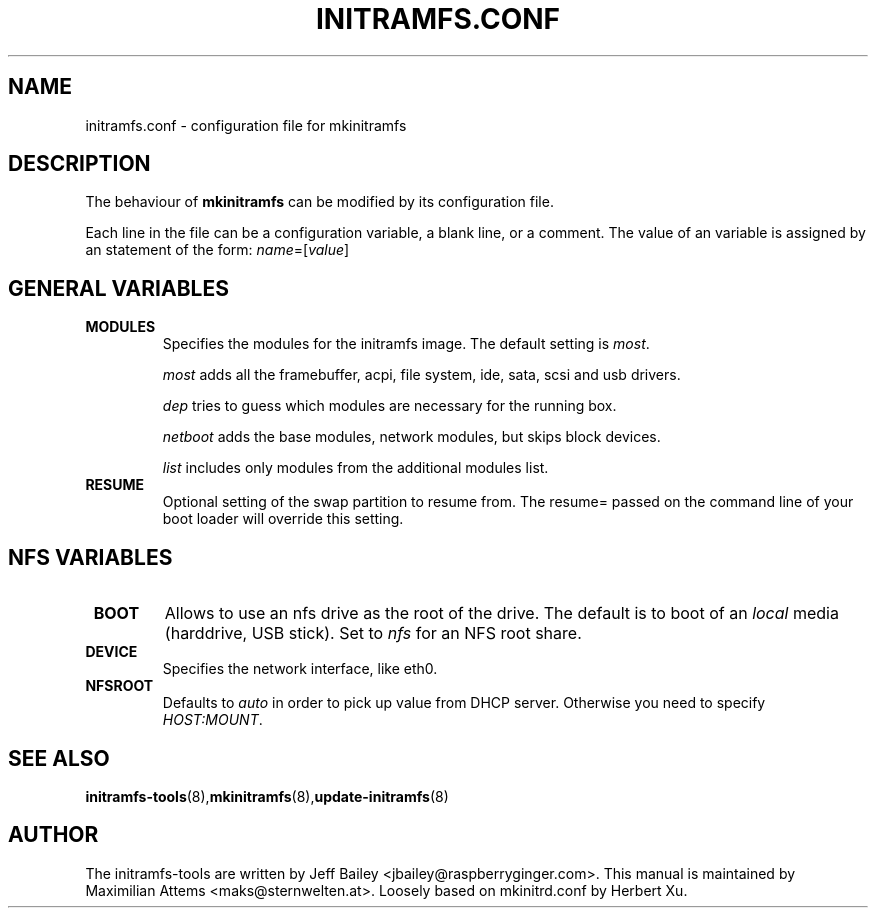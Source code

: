 .TH INITRAMFS.CONF 5  "$Date: 2005/12/06 $" "" "initramfs.conf manual"

.SH NAME
initramfs.conf \- configuration file for mkinitramfs

.SH DESCRIPTION
The behaviour of
.B mkinitramfs 
can be modified by its configuration file.

Each line in the file can be a configuration variable, a blank line,
or a comment. The value of an variable is assigned by an statement
of the form: \fIname\fP=[\fIvalue\fP]

.SH GENERAL VARIABLES
.TP
\fB MODULES
Specifies the modules for the initramfs image.
The default setting is \fImost\fP.

\fImost\fP adds all the framebuffer, acpi, file system, ide, sata, scsi and usb drivers.

\fIdep\fP tries to guess which modules are necessary for the running box.

\fInetboot\fP adds the base modules, network modules, but skips block devices.

\fIlist\fP includes only modules from the additional modules list.

.TP
\fB RESUME
Optional setting of the swap partition to resume from.
The resume= passed on the command line of your boot loader 
will override this setting.

.SH NFS VARIABLES
.TP
\fB BOOT
Allows to use an nfs drive as the root of the drive. 
The default is to boot of an \fIlocal\fP media (harddrive, USB stick).
Set to \fInfs\fP for an NFS root share.

.TP
\fB DEVICE
Specifies the network interface, like eth0.

.TP
\fB NFSROOT
Defaults to \fIauto\fP in order to pick up value from DHCP server.
Otherwise you need to specify \fIHOST:MOUNT\fP.

.SH SEE ALSO

.BR initramfs-tools (8), mkinitramfs (8), update-initramfs (8)

.SH AUTHOR
The initramfs-tools are written by Jeff Bailey <jbailey@raspberryginger.com>.
This manual is maintained by Maximilian Attems <maks@sternwelten.at>.
Loosely based on mkinitrd.conf by Herbert Xu.

